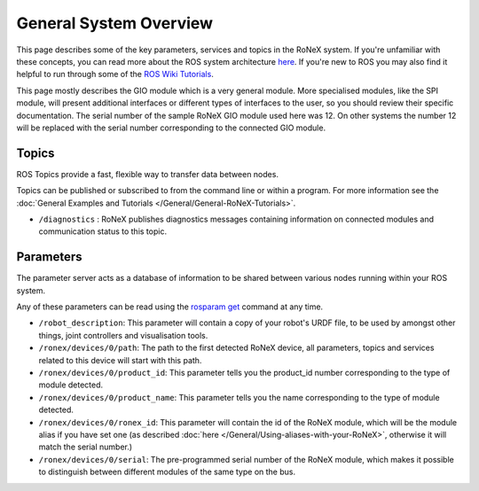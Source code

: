 General System Overview
=======================

This page describes some of the key parameters, services and topics in
the RoNeX system. If you're unfamiliar with these concepts, you can read
more about the ROS system architecture
`here <http://wiki.ros.org/ROS/Concepts>`__. If you're new to ROS you
may also find it helpful to run through some of the `ROS Wiki
Tutorials <http://wiki.ros.org/ROS/Tutorials>`__.

This page mostly describes the GIO module which is a very general
module. More specialised modules, like the SPI module, will present
additional interfaces or different types of interfaces to the user, so
you should review their specific documentation. The serial number of the
sample RoNeX GIO module used here was 12. On other systems the number 12
will be replaced with the serial number corresponding to the connected
GIO module.

Topics
------

ROS Topics provide a fast, flexible way to transfer data between nodes.

Topics can be published or subscribed to from the command line or within
a program. For more information see the
:doc:`General Examples and Tutorials </General/General-RoNeX-Tutorials>`.

- ``/diagnostics`` : RoNeX publishes diagnostics messages containing information on connected modules and communication status to this topic.

Parameters
----------

The parameter server acts as a database of information to be shared
between various nodes running within your ROS system.

Any of these parameters can be read using the `rosparam
get <http://wiki.ros.org/rosparam>`__ command at any time.

- ``/robot_description``: This parameter will contain a copy of your robot's URDF file, to be used by amongst other things, joint controllers and visualisation tools.
- ``/ronex/devices/0/path``: The path to the first detected RoNeX device, all parameters, topics and services related to this device will start with this path.
- ``/ronex/devices/0/product_id``: This parameter tells you the product_id number corresponding to the type of module detected.
- ``/ronex/devices/0/product_name``: This parameter tells you the name corresponding to the type of module detected.
- ``/ronex/devices/0/ronex_id``: This parameter will contain the id of the RoNeX module, which will be the module alias if you have set one (as described :doc:`here </General/Using-aliases-with-your-RoNeX>`, otherwise it will match the serial number.)
- ``/ronex/devices/0/serial``: The pre-programmed serial number of the RoNeX module, which makes it possible to distinguish between different modules of the same type on the bus.
